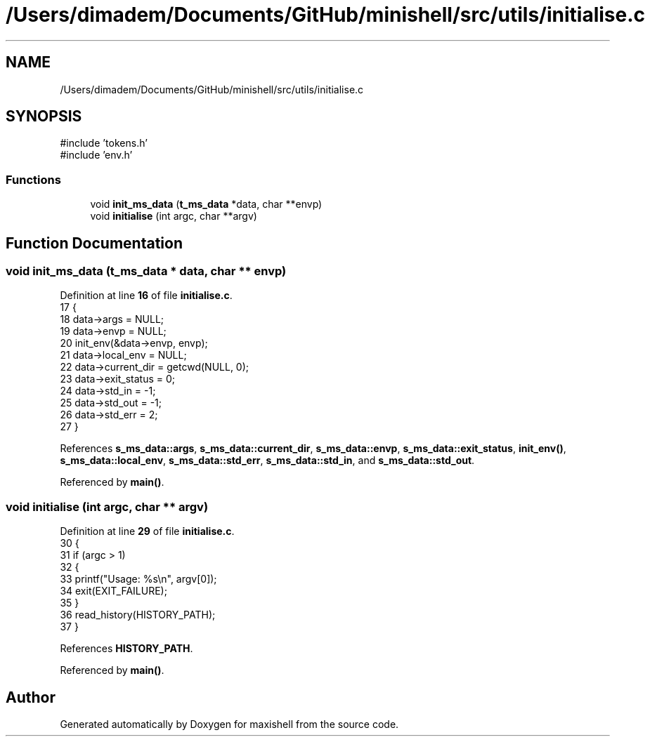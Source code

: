 .TH "/Users/dimadem/Documents/GitHub/minishell/src/utils/initialise.c" 3 "Version 1" "maxishell" \" -*- nroff -*-
.ad l
.nh
.SH NAME
/Users/dimadem/Documents/GitHub/minishell/src/utils/initialise.c
.SH SYNOPSIS
.br
.PP
\fR#include 'tokens\&.h'\fP
.br
\fR#include 'env\&.h'\fP
.br

.SS "Functions"

.in +1c
.ti -1c
.RI "void \fBinit_ms_data\fP (\fBt_ms_data\fP *data, char **envp)"
.br
.ti -1c
.RI "void \fBinitialise\fP (int argc, char **argv)"
.br
.in -1c
.SH "Function Documentation"
.PP 
.SS "void init_ms_data (\fBt_ms_data\fP * data, char ** envp)"

.PP
Definition at line \fB16\fP of file \fBinitialise\&.c\fP\&.
.nf
17 {
18     data\->args = NULL;
19     data\->envp = NULL;
20     init_env(&data\->envp, envp);
21     data\->local_env = NULL;
22     data\->current_dir = getcwd(NULL, 0);
23     data\->exit_status = 0;
24     data\->std_in = \-1;
25     data\->std_out = \-1;
26     data\->std_err = 2;
27 }
.PP
.fi

.PP
References \fBs_ms_data::args\fP, \fBs_ms_data::current_dir\fP, \fBs_ms_data::envp\fP, \fBs_ms_data::exit_status\fP, \fBinit_env()\fP, \fBs_ms_data::local_env\fP, \fBs_ms_data::std_err\fP, \fBs_ms_data::std_in\fP, and \fBs_ms_data::std_out\fP\&.
.PP
Referenced by \fBmain()\fP\&.
.SS "void initialise (int argc, char ** argv)"

.PP
Definition at line \fB29\fP of file \fBinitialise\&.c\fP\&.
.nf
30 {
31     if (argc > 1)
32     {
33         printf("Usage: %s\\n", argv[0]);
34         exit(EXIT_FAILURE);
35     }
36     read_history(HISTORY_PATH);
37 }
.PP
.fi

.PP
References \fBHISTORY_PATH\fP\&.
.PP
Referenced by \fBmain()\fP\&.
.SH "Author"
.PP 
Generated automatically by Doxygen for maxishell from the source code\&.
